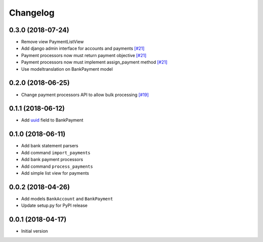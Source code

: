===========
 Changelog
===========

------------------
0.3.0 (2018-07-24)
------------------
* Remove view PaymentListView
* Add django admin interface for accounts and payments `[#21]`_
* Payment processors now must return payment objective `[#21]`_
* Payment processors now must implement assign_payment method `[#21]`_
* Use modeltranslation on BankPayment model

.. _[#21]: https://github.com/stinovlas/django-pain/issues/21

------------------
0.2.0 (2018-06-25)
------------------
* Change payment processors API to allow bulk processing `[#19]`_

.. _[#19]: https://github.com/stinovlas/django-pain/issues/19

------------------
0.1.1 (2018-06-12)
------------------
* Add uuid_ field to BankPayment

.. _uuid: https://en.wikipedia.org/wiki/Universally_unique_identifier

------------------
0.1.0 (2018-06-11)
------------------
* Add bank statement parsers
* Add command ``import_payments``
* Add bank payment processors
* Add command ``process_payments``
* Add simple list view for payments

------------------
0.0.2 (2018-04-26)
------------------
* Add models ``BankAccount`` and ``BankPayment``
* Update setup.py for PyPI release

------------------
0.0.1 (2018-04-17)
------------------
* Initial version
